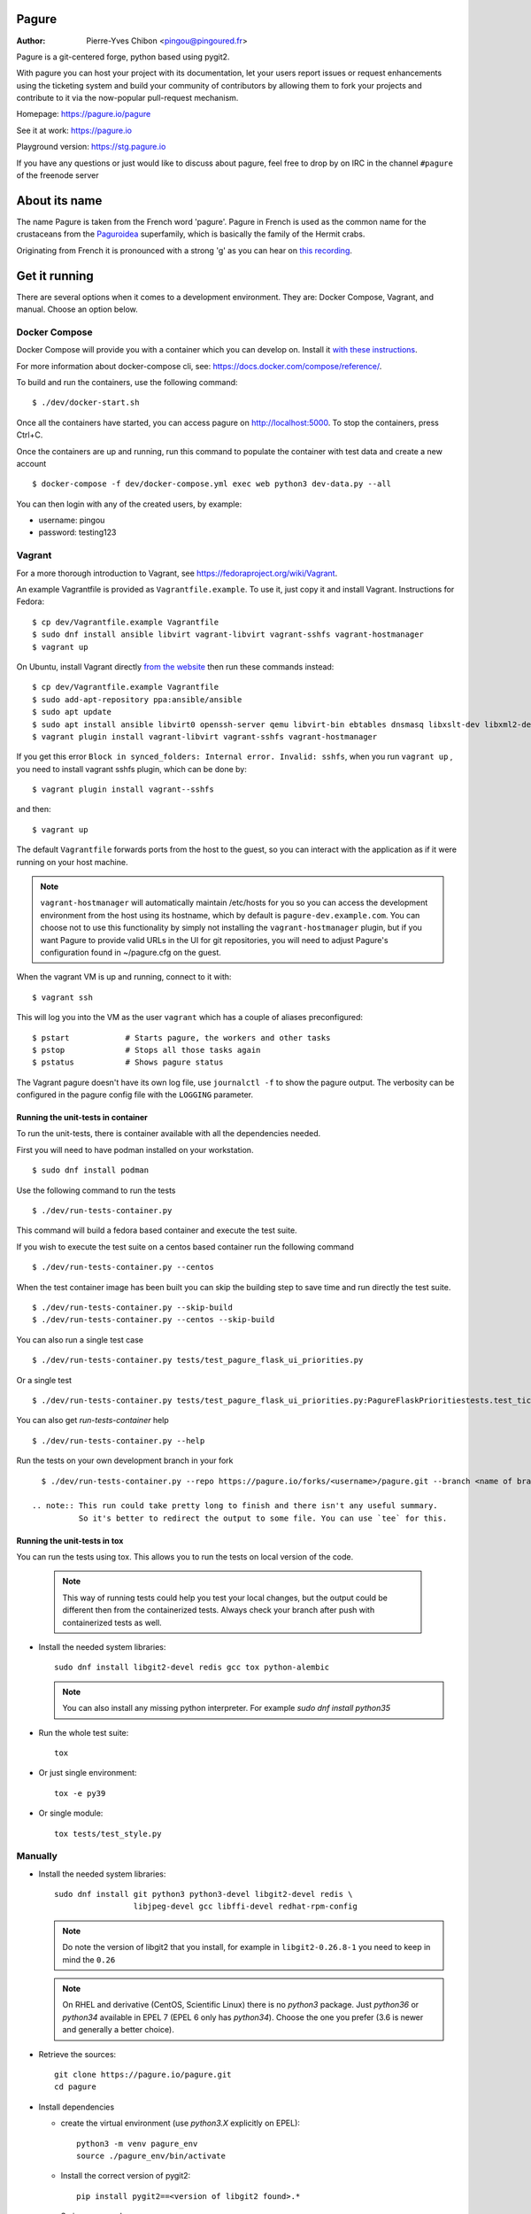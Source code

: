 Pagure
======

:Author:  Pierre-Yves Chibon <pingou@pingoured.fr>


Pagure is a git-centered forge, python based using pygit2.

With pagure you can host your project with its documentation, let your users
report issues or request enhancements using the ticketing system and build your
community of contributors by allowing them to fork your projects and contribute
to it via the now-popular pull-request mechanism.


Homepage: https://pagure.io/pagure

See it at work: https://pagure.io


Playground version: https://stg.pagure.io

If you have any questions or just would like to discuss about pagure,
feel free to drop by on IRC in the channel ``#pagure`` of the freenode server


About its name
==============

The name Pagure is taken from the French word 'pagure'. Pagure in French is used as the
common name for the crustaceans from the `Paguroidea <https://en.wikipedia.org/wiki/Hermit_crab>`_
superfamily, which is basically the family of the Hermit crabs.

Originating from French it is pronounced with a strong 'g' as you can hear
on `this recording <https://pagure.io/how-do-you-pronounce-pagure/raw/master/f/pingou.ogg>`_.


Get it running
==============

There are several options when it comes to a development environment.
They are: Docker Compose, Vagrant, and manual. Choose an option below.

Docker Compose
^^^^^^^^^^^^^^
Docker Compose will provide you with a container which you can develop on.
Install it `with these instructions <https://docs.docker.com/compose/install/>`_.

For more information about docker-compose cli, see: https://docs.docker.com/compose/reference/.

To build and run the containers, use the following command::

    $ ./dev/docker-start.sh

Once all the containers have started, you can access pagure on http://localhost:5000.
To stop the containers, press Ctrl+C.

Once the containers are up and running, run this command to populate the
container with test data and create a new account ::

    $ docker-compose -f dev/docker-compose.yml exec web python3 dev-data.py --all

You can then login with any of the created users, by example:

- username: pingou
- password: testing123

Vagrant
^^^^^^^

For a more thorough introduction to Vagrant, see
https://fedoraproject.org/wiki/Vagrant.

An example Vagrantfile is provided as ``Vagrantfile.example``. To use it,
just copy it and install Vagrant. Instructions for Fedora::

    $ cp dev/Vagrantfile.example Vagrantfile
    $ sudo dnf install ansible libvirt vagrant-libvirt vagrant-sshfs vagrant-hostmanager
    $ vagrant up

On Ubuntu, install Vagrant directly `from the website <https://www.vagrantup.com/downloads.html>`_
then run these commands instead::

    $ cp dev/Vagrantfile.example Vagrantfile
    $ sudo add-apt-repository ppa:ansible/ansible
    $ sudo apt update
    $ sudo apt install ansible libvirt0 openssh-server qemu libvirt-bin ebtables dnsmasq libxslt-dev libxml2-dev libvirt-dev zlib1g-dev ruby-dev
    $ vagrant plugin install vagrant-libvirt vagrant-sshfs vagrant-hostmanager

If you get this error ``Block in synced_folders: Internal error. Invalid: sshfs``,
when you run ``vagrant up`` , you need to install vagrant sshfs plugin, which can be done by::

    $ vagrant plugin install vagrant--sshfs

and then::

    $ vagrant up

The default ``Vagrantfile`` forwards ports from the host to the guest,
so you can interact with the application as if it were running on your
host machine.

.. note::
    ``vagrant-hostmanager`` will automatically maintain /etc/hosts for you so you
    can access the development environment from the host using its hostname, which
    by default is ``pagure-dev.example.com``. You can choose not to use this
    functionality by simply not installing the ``vagrant-hostmanager`` plugin, but
    if you want Pagure to provide valid URLs in the UI for git repositories, you
    will need to adjust Pagure's configuration found in ~/pagure.cfg on the guest.

When the vagrant VM is up and running, connect to it with::

    $ vagrant ssh

This will log you into the VM as the user ``vagrant`` which has a couple of aliases
preconfigured::

    $ pstart            # Starts pagure, the workers and other tasks
    $ pstop             # Stops all those tasks again
    $ pstatus           # Shows pagure status

The Vagrant pagure doesn't have its own log file, use ``journalctl -f`` to
show the pagure output. The verbosity can be configured in the pagure config file
with the ``LOGGING`` parameter.

Running the unit-tests in container
***********************************

To run the unit-tests, there is container available with all the dependencies needed.

First you will need to have podman installed on your workstation. ::

    $ sudo dnf install podman


Use the following command to run the tests ::

    $ ./dev/run-tests-container.py

This command will build a fedora based container and execute the test suite.

If you wish to execute the test suite on a centos based container run the following command ::

    $ ./dev/run-tests-container.py --centos

When the test container image has been built you can skip the building step to save time
and run directly the test suite. ::

    $ ./dev/run-tests-container.py --skip-build
    $ ./dev/run-tests-container.py --centos --skip-build

You can also run a single test case ::

    $ ./dev/run-tests-container.py tests/test_pagure_flask_ui_priorities.py

Or a single test ::

    $ ./dev/run-tests-container.py tests/test_pagure_flask_ui_priorities.py:PagureFlaskPrioritiestests.test_ticket_with_no_priority

You can also get `run-tests-container` help ::

    $ ./dev/run-tests-container.py --help

Run the tests on your own development branch in your fork ::

    $ ./dev/run-tests-container.py --repo https://pagure.io/forks/<username>/pagure.git --branch <name of branch to test>

  .. note:: This run could take pretty long to finish and there isn't any useful summary.
            So it's better to redirect the output to some file. You can use `tee` for this.

 
Running the unit-tests in tox
*****************************

You can run the tests using tox. This allows you to run the tests on local version of the code.

  .. note:: This way of running tests could help you test your local changes,
            but the output could be different then from the containerized tests.
            Always check your branch after push with containerized tests as well.

* Install the needed system libraries::

     sudo dnf install libgit2-devel redis gcc tox python-alembic


  .. note:: You can also install any missing python interpreter.
            For example `sudo dnf install python35`

* Run the whole test suite::

     tox

* Or just single environment::

     tox -e py39

* Or single module::

     tox tests/test_style.py

Manually
^^^^^^^^

* Install the needed system libraries::

    sudo dnf install git python3 python3-devel libgit2-devel redis \
                     libjpeg-devel gcc libffi-devel redhat-rpm-config

  .. note:: Do note the version of libgit2 that you install, for example
            in ``libgit2-0.26.8-1`` you need to keep in mind the ``0.26``

  .. note:: On RHEL and derivative (CentOS, Scientific Linux) there is no
            `python3` package. Just `python36` or `python34` available in
            EPEL 7 (EPEL 6 only has `python34`). Choose the one you prefer
            (3.6 is newer and generally a better choice).

* Retrieve the sources::

    git clone https://pagure.io/pagure.git
    cd pagure

* Install dependencies

  * create the virtual environment (use `python3.X` explicitly on EPEL)::

      python3 -m venv pagure_env
      source ./pagure_env/bin/activate

  * Install the correct version of pygit2::

      pip install pygit2==<version of libgit2 found>.*

    So in our example::

      pip install pygit2==0.26.*

  * Install the rest of the dependencies::

      pip install -r requirements.txt


* Create the folder that will receive the projects, forks, docs, requests and
  tickets' git repo::

    mkdir -p lcl/{repos,remotes,attachments,releases}

* Copy and edit the alembic.ini file (especially the ``script_location`` key)::

    cp files/alembic.ini .
    vim alembic.ini

* Set the ``script_location`` to ``alembic``, ie: the folder where the revisions
  are stored, relative to the location of the ``alembic.ini`` file.

* Create the inital database scheme::

    python createdb.py --initial alembic.ini

* Enable and start redis server::

    sudo systemctl enable redis
    sudo systemctl start redis

* Start a worker, in one terminal::

    ./runworker.py

* Run the application, in another terminal::

    ./runserver.py


* To get some profiling information you can also run it as::

    ./runserver.py --profile


This will launch the application at http://127.0.0.1:5000

* To run unit-tests on pagure

  * Install the dependencies::

      pip install -r requirements-testing.txt

  * Run it::

      pytest tests/

    .. note:: While testing for worker tasks, pagure uses celery in /usr/bin/
            Celery then looks for eventlet (which we use for testing only) at
            system level and not in virtual environment. You will need to
            install eventlet outside of your virtual environment if you are
            using one.

    .. note:: This will also work in vagrant.
